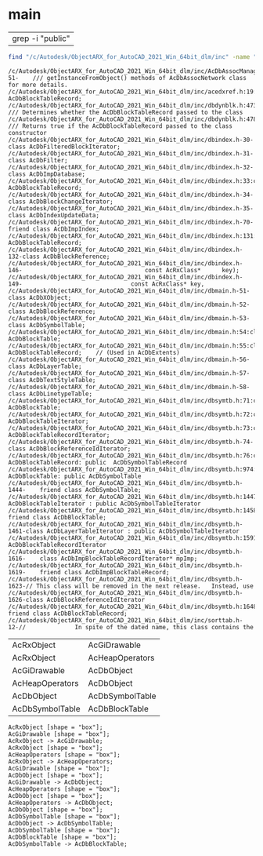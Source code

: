 
* main
| grep -i "public"
#+name:foo
#+begin_src sh :results output 
  find "/c/Autodesk/ObjectARX_for_AutoCAD_2021_Win_64bit_dlm/inc" -name "*.h*" | xargs grep -n3 -i "AcDbBlockTable" | grep -i class
#+end_src

#+RESULTS: foo
#+begin_example
/c/Autodesk/ObjectARX_for_AutoCAD_2021_Win_64bit_dlm/inc/AcDbAssocManager.h-51-    /// getInstanceFromObject() methods of AcDbAssocNetwork class for more details.
/c/Autodesk/ObjectARX_for_AutoCAD_2021_Win_64bit_dlm/inc/acedxref.h:19:class AcDbBlockTableRecord;
/c/Autodesk/ObjectARX_for_AutoCAD_2021_Win_64bit_dlm/inc/dbdynblk.h:473:    /// Determines whether the AcDbBlockTableRecord passed to the class
/c/Autodesk/ObjectARX_for_AutoCAD_2021_Win_64bit_dlm/inc/dbdynblk.h:478:    /// Returns true if the AcDbBlockTableRecord passed to the class constructor
/c/Autodesk/ObjectARX_for_AutoCAD_2021_Win_64bit_dlm/inc/dbindex.h-30-class AcDbFilteredBlockIterator;
/c/Autodesk/ObjectARX_for_AutoCAD_2021_Win_64bit_dlm/inc/dbindex.h-31-class AcDbFilter;
/c/Autodesk/ObjectARX_for_AutoCAD_2021_Win_64bit_dlm/inc/dbindex.h-32-class AcDbImpDatabase;
/c/Autodesk/ObjectARX_for_AutoCAD_2021_Win_64bit_dlm/inc/dbindex.h:33:class AcDbBlockTableRecord;
/c/Autodesk/ObjectARX_for_AutoCAD_2021_Win_64bit_dlm/inc/dbindex.h-34-class AcDbBlockChangeIterator;
/c/Autodesk/ObjectARX_for_AutoCAD_2021_Win_64bit_dlm/inc/dbindex.h-35-class AcDbIndexUpdateData;
/c/Autodesk/ObjectARX_for_AutoCAD_2021_Win_64bit_dlm/inc/dbindex.h-70-    friend class AcDbImpIndex;
/c/Autodesk/ObjectARX_for_AutoCAD_2021_Win_64bit_dlm/inc/dbindex.h:131:class AcDbBlockTableRecord;
/c/Autodesk/ObjectARX_for_AutoCAD_2021_Win_64bit_dlm/inc/dbindex.h-132-class AcDbBlockReference;
/c/Autodesk/ObjectARX_for_AutoCAD_2021_Win_64bit_dlm/inc/dbindex.h-146-                                   const AcRxClass*      key);
/c/Autodesk/ObjectARX_for_AutoCAD_2021_Win_64bit_dlm/inc/dbindex.h-149-                               const AcRxClass* key, 
/c/Autodesk/ObjectARX_for_AutoCAD_2021_Win_64bit_dlm/inc/dbmain.h-51-class AcDbXObject;
/c/Autodesk/ObjectARX_for_AutoCAD_2021_Win_64bit_dlm/inc/dbmain.h-52-class AcDbBlockReference;
/c/Autodesk/ObjectARX_for_AutoCAD_2021_Win_64bit_dlm/inc/dbmain.h-53-class AcDbSymbolTable;
/c/Autodesk/ObjectARX_for_AutoCAD_2021_Win_64bit_dlm/inc/dbmain.h:54:class AcDbBlockTable;
/c/Autodesk/ObjectARX_for_AutoCAD_2021_Win_64bit_dlm/inc/dbmain.h:55:class AcDbBlockTableRecord;    // (Used in AcDbExtents)
/c/Autodesk/ObjectARX_for_AutoCAD_2021_Win_64bit_dlm/inc/dbmain.h-56-class AcDbLayerTable;
/c/Autodesk/ObjectARX_for_AutoCAD_2021_Win_64bit_dlm/inc/dbmain.h-57-class AcDbTextStyleTable;
/c/Autodesk/ObjectARX_for_AutoCAD_2021_Win_64bit_dlm/inc/dbmain.h-58-class AcDbLinetypeTable;
/c/Autodesk/ObjectARX_for_AutoCAD_2021_Win_64bit_dlm/inc/dbsymtb.h:71:class AcDbBlockTable;
/c/Autodesk/ObjectARX_for_AutoCAD_2021_Win_64bit_dlm/inc/dbsymtb.h:72:class AcDbBlockTableIterator;
/c/Autodesk/ObjectARX_for_AutoCAD_2021_Win_64bit_dlm/inc/dbsymtb.h:73:class AcDbBlockTableRecordIterator;
/c/Autodesk/ObjectARX_for_AutoCAD_2021_Win_64bit_dlm/inc/dbsymtb.h-74-class AcDbBlockReferenceIdIterator;
/c/Autodesk/ObjectARX_for_AutoCAD_2021_Win_64bit_dlm/inc/dbsymtb.h:76:class AcDbBlockTableRecord: public  AcDbSymbolTableRecord
/c/Autodesk/ObjectARX_for_AutoCAD_2021_Win_64bit_dlm/inc/dbsymtb.h:974:class AcDbBlockTable: public AcDbSymbolTable
/c/Autodesk/ObjectARX_for_AutoCAD_2021_Win_64bit_dlm/inc/dbsymtb.h-1444-    friend class AcDbSymbolTable;
/c/Autodesk/ObjectARX_for_AutoCAD_2021_Win_64bit_dlm/inc/dbsymtb.h:1447:class AcDbBlockTableIterator : public AcDbSymbolTableIterator
/c/Autodesk/ObjectARX_for_AutoCAD_2021_Win_64bit_dlm/inc/dbsymtb.h:1458:    friend class AcDbBlockTable;
/c/Autodesk/ObjectARX_for_AutoCAD_2021_Win_64bit_dlm/inc/dbsymtb.h-1461-class AcDbLayerTableIterator : public AcDbSymbolTableIterator
/c/Autodesk/ObjectARX_for_AutoCAD_2021_Win_64bit_dlm/inc/dbsymtb.h:1591:class AcDbBlockTableRecordIterator
/c/Autodesk/ObjectARX_for_AutoCAD_2021_Win_64bit_dlm/inc/dbsymtb.h-1616-    class AcDbImpBlockTableRecordIterator* mpImp;
/c/Autodesk/ObjectARX_for_AutoCAD_2021_Win_64bit_dlm/inc/dbsymtb.h-1619-    friend class AcDbImpBlockTableRecord;
/c/Autodesk/ObjectARX_for_AutoCAD_2021_Win_64bit_dlm/inc/dbsymtb.h-1623-// This class will be removed in the next release.   Instead, use
/c/Autodesk/ObjectARX_for_AutoCAD_2021_Win_64bit_dlm/inc/dbsymtb.h-1626-class AcDbBlockReferenceIdIterator
/c/Autodesk/ObjectARX_for_AutoCAD_2021_Win_64bit_dlm/inc/dbsymtb.h:1648:    friend class AcDbBlockTableRecord;
/c/Autodesk/ObjectARX_for_AutoCAD_2021_Win_64bit_dlm/inc/sorttab.h-12-//              In spite of the dated name, this class contains the
#+end_example

#+name:dot-eg-table
| AcRxObject      | AcGiDrawable    |
| AcRxObject      | AcHeapOperators |
| AcGiDrawable    | AcDbObject      |
| AcHeapOperators | AcDbObject      |
| AcDbObject      | AcDbSymbolTable |
| AcDbSymbolTable | AcDbBlockTable  |

#+name: make-dot
#+BEGIN_SRC emacs-lisp :var table=dot-eg-table :results output :exports none
  (mapcar #'(lambda (x)
	      (princ (format "%s [shape = \"box\"];\n" (first x)))
	      (princ (format "%s [shape = \"box\"];\n" (second x)))
	    
	      (princ (format "%s -> %s;\n" (first x) (second x))))
	  table)

#+END_SRC

#+RESULTS: make-dot
#+begin_example
AcRxObject [shape = "box"];
AcGiDrawable [shape = "box"];
AcRxObject -> AcGiDrawable;
AcRxObject [shape = "box"];
AcHeapOperators [shape = "box"];
AcRxObject -> AcHeapOperators;
AcGiDrawable [shape = "box"];
AcDbObject [shape = "box"];
AcGiDrawable -> AcDbObject;
AcHeapOperators [shape = "box"];
AcDbObject [shape = "box"];
AcHeapOperators -> AcDbObject;
AcDbObject [shape = "box"];
AcDbSymbolTable [shape = "box"];
AcDbObject -> AcDbSymbolTable;
AcDbSymbolTable [shape = "box"];
AcDbBlockTable [shape = "box"];
AcDbSymbolTable -> AcDbBlockTable;
#+end_example

#+BEGIN_SRC dot :file ./images/test-dot.png :var input=make-dot :exports results
digraph {
$input
}
#+END_SRC

#+RESULTS:
[[file:./images/test-dot.png]]
